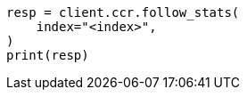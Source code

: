 // This file is autogenerated, DO NOT EDIT
// ccr/apis/follow/get-follow-stats.asciidoc:35

[source, python]
----
resp = client.ccr.follow_stats(
    index="<index>",
)
print(resp)
----
